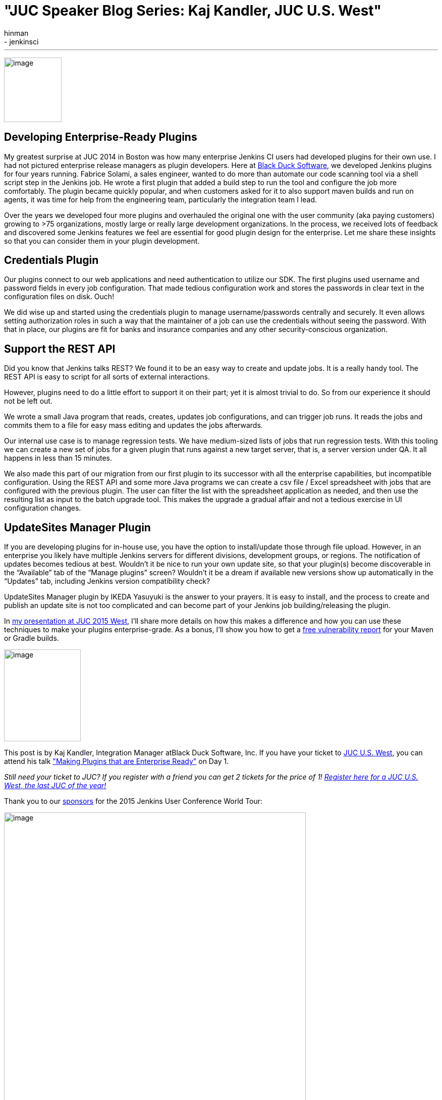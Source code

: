 = "JUC Speaker Blog Series: Kaj Kandler, JUC U.S. West"
:nodeid: 608
:created: 1440433977
:tags:
  - general
  - jenkinsci
:author: hinman
---
image:https://jenkins-ci.org/sites/default/files/images/Jenkins_Butler_0.png[image,width=114,height=128] +


== Developing Enterprise-Ready Plugins


My greatest surprise at JUC 2014 in Boston was how many enterprise Jenkins CI users had developed plugins for their own use. I had not pictured enterprise release managers as plugin developers. Here at https://www.blackducksoftware.com/[Black Duck Software], we developed Jenkins plugins for four years running. Fabrice Solami, a sales engineer, wanted to do more than automate our code scanning tool via a shell script step in the Jenkins job. He wrote a first plugin that added a build step to run the tool and configure the job more comfortably. The plugin became quickly popular, and when customers asked for it to also support maven builds and run on agents, it was time for help from the engineering team, particularly the integration team I lead.


Over the years we developed four more plugins and overhauled the original one with the user community (aka paying customers) growing to >75 organizations, mostly large or really large development organizations. In the process, we received lots of feedback and discovered some Jenkins features we feel are essential for good plugin design for the enterprise. Let me share these insights so that you can consider them in your plugin development.


== Credentials Plugin


Our plugins connect to our web applications and need authentication to utilize our SDK. The first plugins used username and password fields in every job configuration. That made tedious configuration work and stores the passwords in clear text in the configuration files on disk. Ouch!


We did wise up and started using the credentials plugin to manage username/passwords centrally and securely. It even allows setting authorization roles in such a way that the maintainer of a job can use the credentials without seeing the password. With that in place, our plugins are fit for banks and insurance companies and any other security-conscious organization.


== Support the REST API


Did you know that Jenkins talks REST? We found it to be an easy way to create and update jobs. It is a really handy tool. The REST API is easy to script for all sorts of external interactions.


However, plugins need to do a little effort to support it on their part; yet it is almost trivial to do. So from our experience it should not be left out.


We wrote a small Java program that reads, creates, updates job configurations, and can trigger job runs. It reads the jobs and commits them to a file for easy mass editing and updates the jobs afterwards.


Our internal use case is to manage regression tests. We have medium-sized lists of jobs that run regression tests. With this tooling we can create a new set of jobs for a given plugin that runs against a new target server, that is, a server version under QA. It all happens in less than 15 minutes.


We also made this part of our migration from our first plugin to its successor with all the enterprise capabilities, but incompatible configuration. Using the REST API and some more Java programs we can create a csv file / Excel spreadsheet with jobs that are configured with the previous plugin. The user can filter the list with the spreadsheet application as needed, and then use the resulting list as input to the batch upgrade tool. This makes the upgrade a gradual affair and not a tedious exercise in UI configuration changes.


== UpdateSites Manager Plugin


If you are developing plugins for in-house use, you have the option to install/update those through file upload. However, in an enterprise you likely have multiple Jenkins servers for different divisions, development groups, or regions. The notification of updates becomes tedious at best. Wouldn’t it be nice to run your own update site, so that your plugin(s) become discoverable in the “Available” tab of the “Manage plugins” screen? Wouldn’t it be a dream if available new versions show up automatically in the “Updates” tab, including Jenkins version compatibility check?


UpdateSites Manager plugin by IKEDA Yasuyuki is the answer to your prayers. It is easy to install, and the process to create and publish an update site is not too complicated and can become part of your Jenkins job building/releasing the plugin.


In https://www.cloudbees.com/jenkins/juc-2015/abstracts/us-west/01-02-1400[my presentation at JUC 2015 West], I’ll share more details on how this makes a difference and how you can use these techniques to make your plugins enterprise-grade. As a bonus, I’ll show you how to get a https://www.blackducksoftware.com/vulnerability-plugin[free vulnerability report] for your Maven or Gradle builds.


image:https://jenkins-ci.org/sites/default/files/images/Kandler_0.jpg[image,width=152,height=182] +


This post is by Kaj Kandler, Integration Manager atBlack Duck Software, Inc. If you have your ticket to https://www.cloudbees.com/jenkins/juc-2015/us-west[JUC U.S. West], you can attend his talk https://www.cloudbees.com/jenkins/juc-2015/abstracts/us-west/01-02-1400["Making Plugins that are Enterprise Ready"] on Day 1.


_Still need your ticket to JUC? If you register with a friend you can get 2 tickets for the price of 1! https://www.cloudbees.com/jenkins/juc-2015/us-west[Register here for a JUC U.S. West, the last JUC of the year!]_


Thank you to our https://www.cloudbees.com/jenkins/juc-2015/sponsors[sponsors] for the 2015 Jenkins User Conference World Tour:


image:https://jenkins-ci.org/sites/default/files/images/sponsors-06032015-02_0.png[image,width=598,height=579] +
